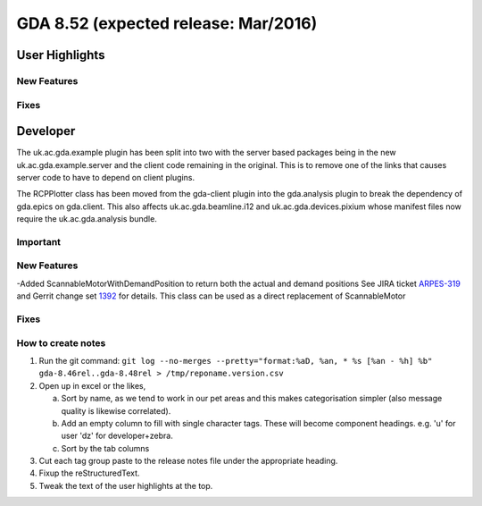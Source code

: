 GDA 8.52  (expected release: Mar/2016)
======================================

User Highlights
---------------

New Features
~~~~~~~~~~~~

Fixes
~~~~~

Developer
---------
The uk.ac.gda.example plugin has been split into two with the server based packages being in the new uk.ac.gda.example.server and the client code remaining in the original.
This is to remove one of the links that causes server code to have to depend on client plugins. 

The RCPPlotter class has been moved from the gda-client plugin into the gda.analysis plugin to break the dependency of gda.epics on gda.client. 
This also affects uk.ac.gda.beamline.i12 and uk.ac.gda.devices.pixium whose manifest files now require the uk.ac.gda.analysis bundle.

Important
~~~~~~~~~

New Features
~~~~~~~~~~~~
-Added ScannableMotorWithDemandPosition to return both the actual and demand positions See JIRA ticket `ARPES-319 <http://jira.diamond.ac.uk/browse/ARPES-319>`_ and Gerrit change set `1392 <http://gerrit.diamond.ac.uk:8080/#/c/1392/>`_ for details. This class can be used as a direct replacement of ScannableMotor

Fixes
~~~~~

How to create notes
~~~~~~~~~~~~~~~~~~~

1. Run the git command: ``git log --no-merges --pretty="format:%aD, %an, * %s [%an - %h] %b" gda-8.46rel..gda-8.48rel > /tmp/reponame.version.csv``

2. Open up in excel or the likes,

   a. Sort by name, as we tend to work in our pet areas and this makes categorisation simpler (also message quality is likewise correlated).
   b. Add an empty column to fill with single character tags. These will become component headings. e.g.  'u' for user 'dz' for developer+zebra.
   c. Sort by the tab columns

3. Cut each tag group paste to the release notes file under the appropriate heading.

4. Fixup the reStructuredText.

5. Tweak the text of the user highlights at the top.

